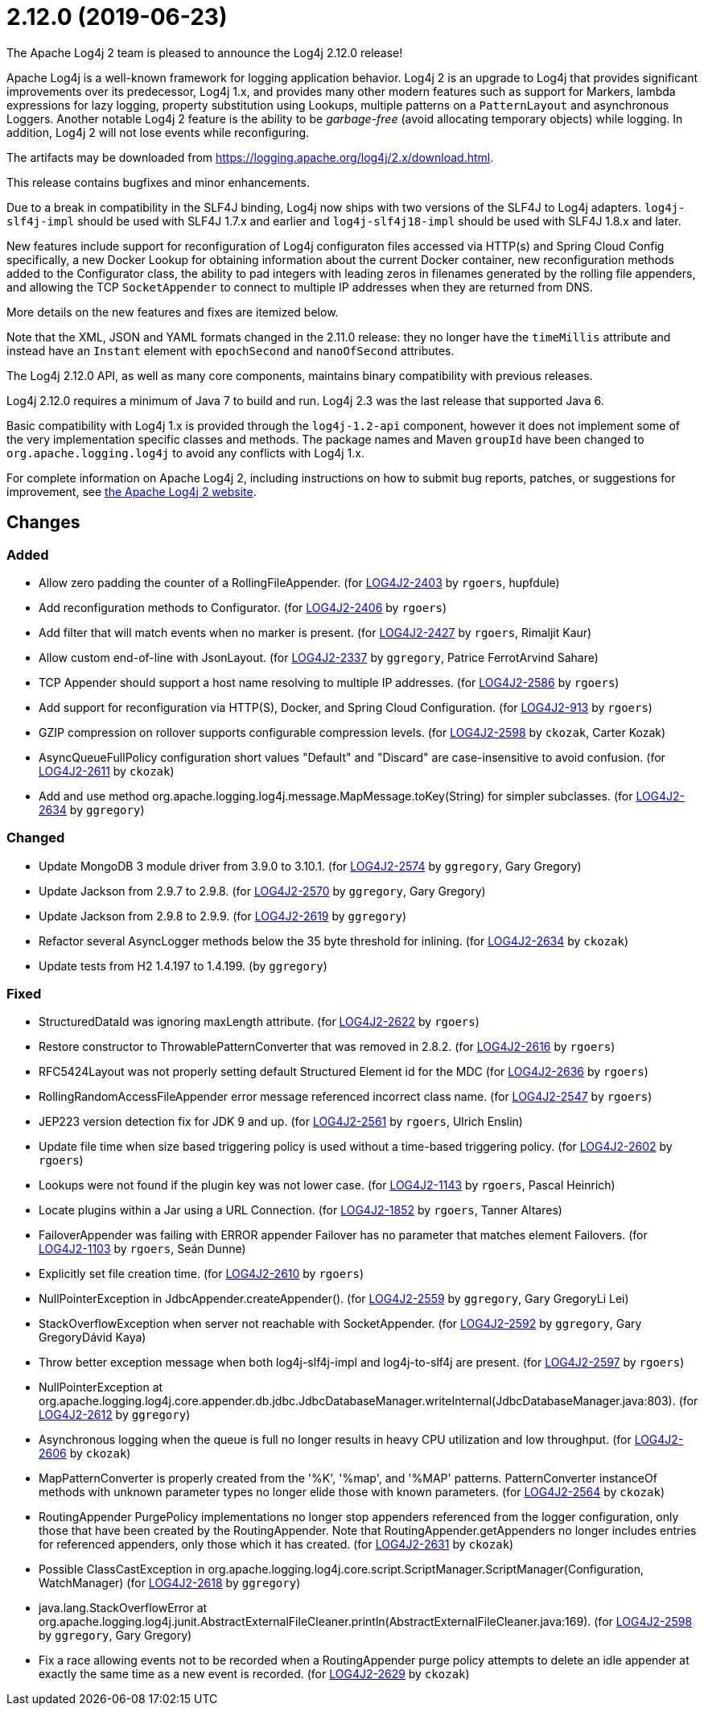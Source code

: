 ////
    Licensed to the Apache Software Foundation (ASF) under one or more
    contributor license agreements.  See the NOTICE file distributed with
    this work for additional information regarding copyright ownership.
    The ASF licenses this file to You under the Apache License, Version 2.0
    (the "License"); you may not use this file except in compliance with
    the License.  You may obtain a copy of the License at

         https://www.apache.org/licenses/LICENSE-2.0

    Unless required by applicable law or agreed to in writing, software
    distributed under the License is distributed on an "AS IS" BASIS,
    WITHOUT WARRANTIES OR CONDITIONS OF ANY KIND, either express or implied.
    See the License for the specific language governing permissions and
    limitations under the License.
////

////
*DO NOT EDIT THIS FILE!!*
This file is automatically generated from the release changelog directory!
////

= 2.12.0 (2019-06-23)
The Apache Log4j 2 team is pleased to announce the Log4j 2.12.0 release!

Apache Log4j is a well-known framework for logging application behavior.
Log4j 2 is an upgrade to Log4j that provides significant improvements over its predecessor, Log4j 1.x, and provides many other modern features such as support for Markers, lambda expressions for lazy logging, property substitution using Lookups, multiple patterns on a `PatternLayout` and asynchronous Loggers.
Another notable Log4j 2 feature is the ability to be _garbage-free_ (avoid allocating temporary objects) while logging.
In addition, Log4j 2 will not lose events while reconfiguring.

The artifacts may be downloaded from https://logging.apache.org/log4j/2.x/download.html[].

This release contains bugfixes and minor enhancements.

Due to a break in compatibility in the SLF4J binding, Log4j now ships with two versions of the SLF4J to Log4j adapters.
`log4j-slf4j-impl` should be used with SLF4J 1.7.x and earlier and `log4j-slf4j18-impl` should be used with SLF4J 1.8.x and later.

New features include support for reconfiguration of Log4j configuraton files accessed via HTTP(s) and Spring Cloud Config specifically, a new Docker Lookup for obtaining information about the current Docker container, new reconfiguration methods added to the Configurator class, the ability to pad integers with leading zeros in filenames generated by the rolling file appenders, and allowing the TCP `SocketAppender` to connect to multiple IP addresses when they are returned from DNS.

More details on the new features and fixes are itemized below.

Note that the XML, JSON and YAML formats changed in the 2.11.0 release: they no longer have the `timeMillis` attribute and instead have an `Instant` element with `epochSecond` and `nanoOfSecond` attributes.

The Log4j 2.12.0 API, as well as many core components, maintains binary compatibility with previous releases.

Log4j 2.12.0 requires a minimum of Java 7 to build and run.
Log4j 2.3 was the last release that supported Java 6.

Basic compatibility with Log4j 1.x is provided through the `log4j-1.2-api` component, however it does
not implement some of the very implementation specific classes and methods.
The package names and Maven `groupId` have been changed to `org.apache.logging.log4j` to avoid any conflicts with Log4j 1.x.

For complete information on Apache Log4j 2, including instructions on how to submit bug reports, patches, or suggestions for improvement, see http://logging.apache.org/log4j/2.x/[the Apache Log4j 2 website].

== Changes

=== Added

* Allow zero padding the counter of a RollingFileAppender. (for https://issues.apache.org/jira/browse/LOG4J2-2403[LOG4J2-2403] by `rgoers`, hupfdule)
* Add reconfiguration methods to Configurator. (for https://issues.apache.org/jira/browse/LOG4J2-2406[LOG4J2-2406] by `rgoers`)
* Add filter that will match events when no marker is present. (for https://issues.apache.org/jira/browse/LOG4J2-2427[LOG4J2-2427] by `rgoers`, Rimaljit Kaur)
* Allow custom end-of-line with JsonLayout. (for https://issues.apache.org/jira/browse/LOG4J2-2337[LOG4J2-2337] by `ggregory`, Patrice FerrotArvind Sahare)
* TCP Appender should support a host name resolving to multiple IP addresses. (for https://issues.apache.org/jira/browse/LOG4J2-2586[LOG4J2-2586] by `rgoers`)
* Add support for reconfiguration via HTTP(S), Docker, and Spring Cloud Configuration. (for https://issues.apache.org/jira/browse/LOG4J2-913[LOG4J2-913] by `rgoers`)
* GZIP compression on rollover supports configurable compression levels. (for https://issues.apache.org/jira/browse/LOG4J2-2598[LOG4J2-2598] by `ckozak`, Carter Kozak)
* AsyncQueueFullPolicy configuration short values "Default" and "Discard" are case-insensitive to avoid confusion. (for https://issues.apache.org/jira/browse/LOG4J2-2611[LOG4J2-2611] by `ckozak`)
* Add and use method org.apache.logging.log4j.message.MapMessage.toKey(String) for simpler subclasses. (for https://issues.apache.org/jira/browse/LOG4J2-2634[LOG4J2-2634] by `ggregory`)

=== Changed

* Update MongoDB 3 module driver from 3.9.0 to 3.10.1. (for https://issues.apache.org/jira/browse/LOG4J2-2574[LOG4J2-2574] by `ggregory`, Gary Gregory)
* Update Jackson from 2.9.7 to 2.9.8. (for https://issues.apache.org/jira/browse/LOG4J2-2570[LOG4J2-2570] by `ggregory`, Gary Gregory)
* Update Jackson from 2.9.8 to 2.9.9. (for https://issues.apache.org/jira/browse/LOG4J2-2619[LOG4J2-2619] by `ggregory`)
* Refactor several AsyncLogger methods below the 35 byte threshold for inlining. (for https://issues.apache.org/jira/browse/LOG4J2-2634[LOG4J2-2634] by `ckozak`)
* Update tests from H2 1.4.197 to 1.4.199. (by `ggregory`)

=== Fixed

* StructuredDataId was ignoring maxLength attribute. (for https://issues.apache.org/jira/browse/LOG4J2-2622[LOG4J2-2622] by `rgoers`)
* Restore constructor to ThrowablePatternConverter that was removed in 2.8.2. (for https://issues.apache.org/jira/browse/LOG4J2-2616[LOG4J2-2616] by `rgoers`)
* RFC5424Layout was not properly setting default Structured Element id for the MDC (for https://issues.apache.org/jira/browse/LOG4J2-2636[LOG4J2-2636] by `rgoers`)
* RollingRandomAccessFileAppender error message referenced incorrect class name. (for https://issues.apache.org/jira/browse/LOG4J2-2547[LOG4J2-2547] by `rgoers`)
* JEP223 version detection fix for JDK 9 and up. (for https://issues.apache.org/jira/browse/LOG4J2-2561[LOG4J2-2561] by `rgoers`, Ulrich Enslin)
* Update file time when size based triggering policy is used without a time-based triggering policy. (for https://issues.apache.org/jira/browse/LOG4J2-2602[LOG4J2-2602] by `rgoers`)
* Lookups were not found if the plugin key was not lower case. (for https://issues.apache.org/jira/browse/LOG4J2-1143[LOG4J2-1143] by `rgoers`, Pascal Heinrich)
* Locate plugins within a Jar using a URL Connection. (for https://issues.apache.org/jira/browse/LOG4J2-1852[LOG4J2-1852] by `rgoers`, Tanner Altares)
* FailoverAppender was failing with ERROR appender Failover has no parameter that matches element Failovers. (for https://issues.apache.org/jira/browse/LOG4J2-1103[LOG4J2-1103] by `rgoers`, Seán Dunne)
* Explicitly set file creation time. (for https://issues.apache.org/jira/browse/LOG4J2-2610[LOG4J2-2610] by `rgoers`)
* NullPointerException in JdbcAppender.createAppender(). (for https://issues.apache.org/jira/browse/LOG4J2-2559[LOG4J2-2559] by `ggregory`, Gary GregoryLi Lei)
* StackOverflowException when server not reachable with SocketAppender. (for https://issues.apache.org/jira/browse/LOG4J2-2592[LOG4J2-2592] by `ggregory`, Gary GregoryDávid Kaya)
* Throw better exception message when both log4j-slf4j-impl and log4j-to-slf4j are present. (for https://issues.apache.org/jira/browse/LOG4J2-2597[LOG4J2-2597] by `rgoers`)
* NullPointerException at org.apache.logging.log4j.core.appender.db.jdbc.JdbcDatabaseManager.writeInternal(JdbcDatabaseManager.java:803). (for https://issues.apache.org/jira/browse/LOG4J2-2612[LOG4J2-2612] by `ggregory`)
* Asynchronous logging when the queue is full no longer results in heavy CPU utilization and low throughput. (for https://issues.apache.org/jira/browse/LOG4J2-2606[LOG4J2-2606] by `ckozak`)
* MapPatternConverter is properly created from the '%K', '%map', and '%MAP' patterns.
        PatternConverter instanceOf methods with unknown parameter types no longer elide those with known parameters. (for https://issues.apache.org/jira/browse/LOG4J2-2564[LOG4J2-2564] by `ckozak`)
* RoutingAppender PurgePolicy implementations no longer stop appenders referenced from the logger configuration,
        only those that have been created by the RoutingAppender. Note that RoutingAppender.getAppenders no longer
        includes entries for referenced appenders, only those which it has created. (for https://issues.apache.org/jira/browse/LOG4J2-2631[LOG4J2-2631] by `ckozak`)
* Possible ClassCastException in org.apache.logging.log4j.core.script.ScriptManager.ScriptManager(Configuration, WatchManager) (for https://issues.apache.org/jira/browse/LOG4J2-2618[LOG4J2-2618] by `ggregory`)
* java.lang.StackOverflowError at org.apache.logging.log4j.junit.AbstractExternalFileCleaner.println(AbstractExternalFileCleaner.java:169). (for https://issues.apache.org/jira/browse/LOG4J2-2598[LOG4J2-2598] by `ggregory`, Gary Gregory)
* Fix a race allowing events not to be recorded when a RoutingAppender purge policy attempts to delete an idle
        appender at exactly the same time as a new event is recorded. (for https://issues.apache.org/jira/browse/LOG4J2-2629[LOG4J2-2629] by `ckozak`)
